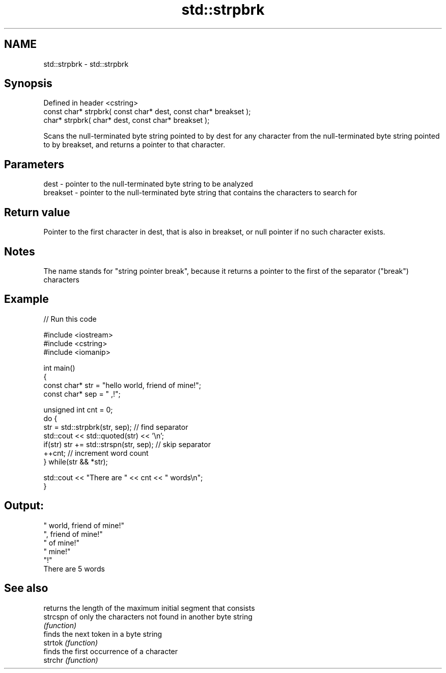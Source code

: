 .TH std::strpbrk 3 "2020.03.24" "http://cppreference.com" "C++ Standard Libary"
.SH NAME
std::strpbrk \- std::strpbrk

.SH Synopsis

  Defined in header <cstring>
  const char* strpbrk( const char* dest, const char* breakset );
  char* strpbrk( char* dest, const char* breakset );

  Scans the null-terminated byte string pointed to by dest for any character from the null-terminated byte string pointed to by breakset, and returns a pointer to that character.

.SH Parameters


  dest     - pointer to the null-terminated byte string to be analyzed
  breakset - pointer to the null-terminated byte string that contains the characters to search for


.SH Return value

  Pointer to the first character in dest, that is also in breakset, or null pointer if no such character exists.

.SH Notes

  The name stands for "string pointer break", because it returns a pointer to the first of the separator ("break") characters

.SH Example

  
// Run this code

    #include <iostream>
    #include <cstring>
    #include <iomanip>

    int main()
    {
        const char* str = "hello world, friend of mine!";
        const char* sep = " ,!";

        unsigned int cnt = 0;
        do {
           str = std::strpbrk(str, sep); // find separator
           std::cout << std::quoted(str) << '\\n';
           if(str) str += std::strspn(str, sep); // skip separator
           ++cnt; // increment word count
        } while(str && *str);

        std::cout << "There are " << cnt << " words\\n";
    }

.SH Output:

    " world, friend of mine!"
    ", friend of mine!"
    " of mine!"
    " mine!"
    "!"
    There are 5 words


.SH See also


          returns the length of the maximum initial segment that consists
  strcspn of only the characters not found in another byte string
          \fI(function)\fP
          finds the next token in a byte string
  strtok  \fI(function)\fP
          finds the first occurrence of a character
  strchr  \fI(function)\fP




